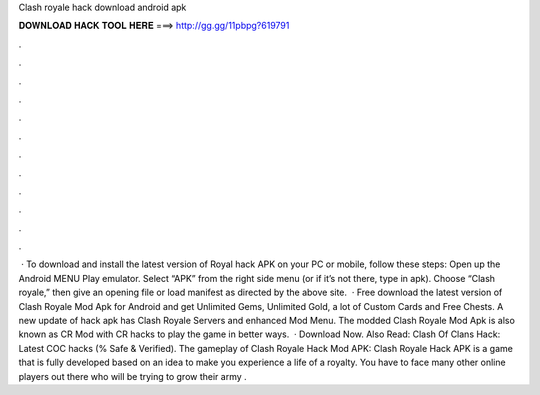 Clash royale hack download android apk

𝐃𝐎𝐖𝐍𝐋𝐎𝐀𝐃 𝐇𝐀𝐂𝐊 𝐓𝐎𝐎𝐋 𝐇𝐄𝐑𝐄 ===> http://gg.gg/11pbpg?619791

.

.

.

.

.

.

.

.

.

.

.

.

 · To download and install the latest version of Royal hack APK on your PC or mobile, follow these steps: Open up the Android MENU Play emulator. Select “APK” from the right side menu (or if it’s not there, type in apk). Choose “Clash royale,” then give an opening file or load manifest as directed by the above site.  · Free download the latest version of Clash Royale Mod Apk for Android and get Unlimited Gems, Unlimited Gold, a lot of Custom Cards and Free Chests. A new update of hack apk has Clash Royale Servers and enhanced Mod Menu. The modded Clash Royale Mod Apk is also known as CR Mod with CR hacks to play the game in better ways.  · Download Now. Also Read: Clash Of Clans Hack: Latest COC hacks (% Safe & Verified). The gameplay of Clash Royale Hack Mod APK: Clash Royale Hack APK is a game that is fully developed based on an idea to make you experience a life of a royalty. You have to face many other online players out there who will be trying to grow their army .